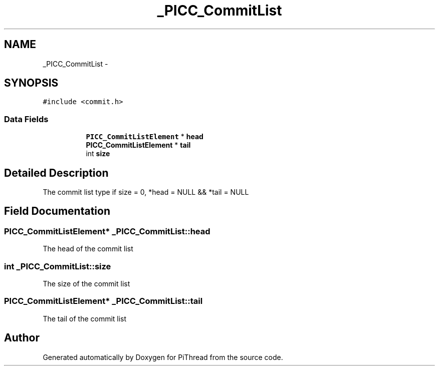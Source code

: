 .TH "_PICC_CommitList" 3 "Fri Feb 8 2013" "PiThread" \" -*- nroff -*-
.ad l
.nh
.SH NAME
_PICC_CommitList \- 
.SH SYNOPSIS
.br
.PP
.PP
\fC#include <commit\&.h>\fP
.SS "Data Fields"

.PP
.RI "\fB\fP"
.br

.in +1c
.in +1c
.ti -1c
.RI "\fBPICC_CommitListElement\fP * \fBhead\fP"
.br
.ti -1c
.RI "\fBPICC_CommitListElement\fP * \fBtail\fP"
.br
.ti -1c
.RI "int \fBsize\fP"
.br
.in -1c
.in -1c
.SH "Detailed Description"
.PP 
The commit list type  if size = 0, *head = NULL && *tail = NULL  
.SH "Field Documentation"
.PP 
.SS "\fBPICC_CommitListElement\fP* _PICC_CommitList::head"
The head of the commit list 
.SS "int _PICC_CommitList::size"
The size of the commit list 
.SS "\fBPICC_CommitListElement\fP* _PICC_CommitList::tail"
The tail of the commit list 

.SH "Author"
.PP 
Generated automatically by Doxygen for PiThread from the source code\&.
